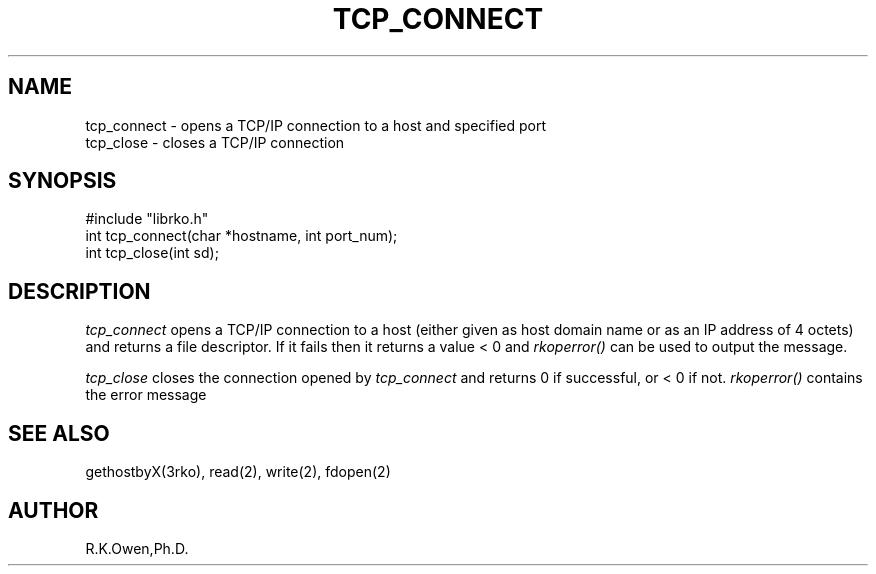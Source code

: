 .\" RCSID @(#)$Id: tcp_connect.man,v 1.2 1999/03/25 15:08:31 rk Exp $
.\" LIBDIR
.TH "TCP_CONNECT" "3rko" "26 Mar 1996"
.SH NAME
tcp_connect \- opens a TCP/IP connection to a host and specified port
.br
tcp_close \- closes a TCP/IP connection
.SH SYNOPSIS

 #include "librko.h"
 int tcp_connect(char *hostname, int port_num);
 int tcp_close(int sd);

.SH DESCRIPTION
.I tcp_connect
opens a TCP/IP connection to a host (either given as host domain name or
as an IP address of 4 octets) and returns a file descriptor.  If it
fails then it returns a value < 0 and
.I rkoperror()
can be used to output the message.

.I tcp_close
closes the connection opened by
.I tcp_connect
and returns 0 if successful, or < 0 if not.
.I rkoperror()
contains the error message

.SH SEE ALSO
gethostbyX(3rko), read(2), write(2), fdopen(2)

.SH AUTHOR
R.K.Owen,Ph.D.


